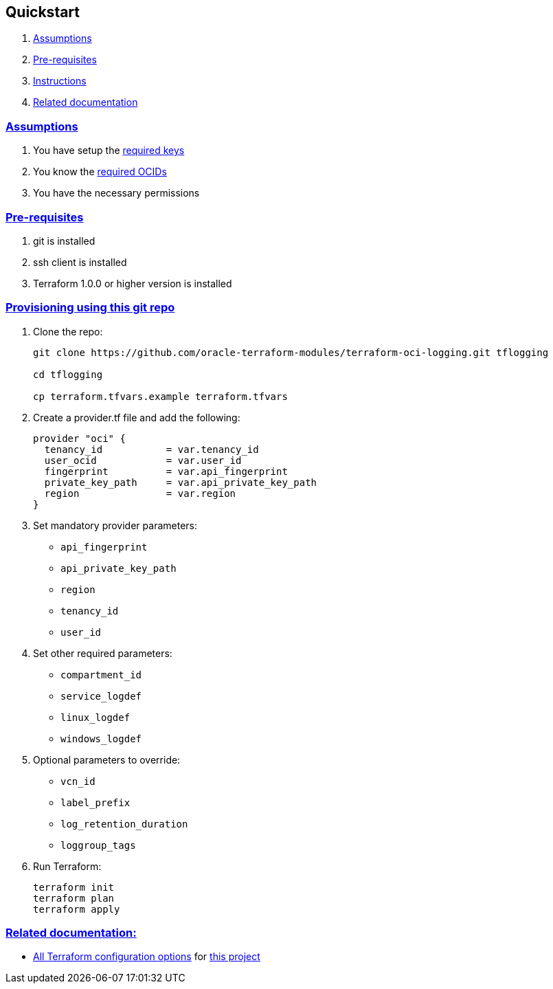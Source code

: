 == Quickstart

:idprefix:
:idseparator:
:sectlinks:


:uri-repo: https://github.com/oracle-terraform-modules/terraform-oci-logging
:uri-rel-file-base: link:{uri-repo}/blob/master
:uri-rel-tree-base: link:{uri-repo}/tree/master
:uri-docs: {uri-rel-file-base}/docs
:uri-oci-keys: https://docs.cloud.oracle.com/iaas/Content/API/Concepts/apisigningkey.htm
:uri-oci-ocids: https://docs.cloud.oracle.com/iaas/Content/API/Concepts/apisigningkey.htm#five
:uri-terraform: https://www.terraform.io
:uri-terraform-oci: https://www.terraform.io/docs/providers/oci/index.html
:uri-terraform-options: {uri-docs}/terraformoptions.adoc
:uri-variables: {uri-rel-file-base}/variables.tf

. link:#assumptions[Assumptions]
. link:#pre-requisites[Pre-requisites]
. link:#instructions[Instructions]
. link:#related-documentation[Related documentation]

=== Assumptions

1. You have setup the {uri-oci-keys}[required keys]
2. You know the {uri-oci-ocids}[required OCIDs]
3. You have the necessary permissions

=== Pre-requisites

1. git is installed
2. ssh client is installed
3. Terraform 1.0.0 or higher version is installed

=== Provisioning using this git repo

. Clone the repo:

+
[source,bash]
----
git clone https://github.com/oracle-terraform-modules/terraform-oci-logging.git tflogging

cd tflogging

cp terraform.tfvars.example terraform.tfvars
----

. Create a provider.tf file and add the following:

+
[source,hcl]
----
provider "oci" {
  tenancy_id           = var.tenancy_id
  user_ocid            = var.user_id
  fingerprint          = var.api_fingerprint
  private_key_path     = var.api_private_key_path
  region               = var.region
}
----

. Set mandatory provider parameters:

* `api_fingerprint`
* `api_private_key_path`
* `region`
* `tenancy_id`
* `user_id`

. Set other required parameters:

* `compartment_id`
* `service_logdef`
* `linux_logdef`
* `windows_logdef`


. Optional parameters to override:

* `vcn_id`
* `label_prefix`
* `log_retention_duration`
* `loggroup_tags`

. Run Terraform:

+
[source,bash]
----
terraform init
terraform plan
terraform apply
----

=== Related documentation:

* {uri-terraform-options}[All Terraform configuration options] for {uri-repo}[this project]